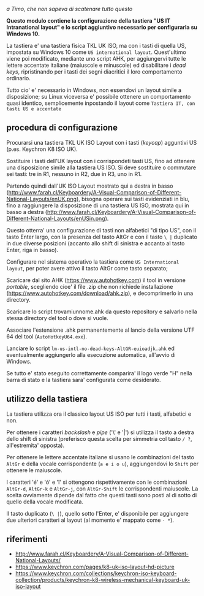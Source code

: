 /a Timo,
che non sapeva di scatenare tutto questo/

*Questo modulo contiene la configurazione della tastiera "US IT Intranational layout" e lo script aggiuntivo necessario per configurarla su Windows 10.*

La tastiera e' una tastiera fisica TKL UK ISO, ma con i tasti di quella US, impostata su Windows 10 come =US international layout=.  Quest'ultimo viene poi modificato, mediante uno script AHK, per aggiungervi tutte le lettere accentate italiane (maiuscole e minuscole) ed disabilitare i /dead keys/, ripristinando per i tasti dei segni diacritici il loro comportamento ordinario.

Tutto cio' e' necessario in Windows, non essendovi un layout simile a disposizione; su Linux viceversa e' possibile ottenere un comportamento quasi identico, semplicemente inpostando il layout come =Tastiera IT, con tasti US e accentate= 

** procedura di configurazione

Procurarsi una tastiera TKL UK ISO Layout con i tasti (/keycap/) agguntivi US (p.es. Keychron K8 ISO UK).

[[file:TKL-KeychronK8WirelessMechanicalKeyboard-UKISOQWERTYtenkeyless.jpg]]

Sostituire i tasti dell'UK layout con i corrispondeti tasti US, fino ad ottenere una disposizione simile alla tastiera US ISO. Si deve sostituire o commutare sei tasti: tre in R1, nessuno in R2, due in R3, uno in R1. 

Partendo quindi dall'UK ISO Layout mostrato qui a destra in basso (http://www.farah.cl/Keyboardery/A-Visual-Comparison-of-Different-National-Layouts/enUK.png), bisogna operare sui tasti evidenziati in blu, fino a raggiungere la disposizione di una tastiera US ISO, mostrata qui in basso a destra (http://www.farah.cl/Keyboardery/A-Visual-Comparison-of-Different-National-Layouts/enUSin.png). 

Questo otterra' una configurazione di tasti non alfabetici "di tipo US", con il tasto Enter largo, con la presenza del tasto AltGr e con il tasto =\ |= duplicato in due diverse posizioni (accanto allo shift di sinistra e accanto al tasto Enter, riga in basso).

Configurare nel sistema operativo la tastiera come =US International layout=, per poter avere attivo il tasto AltGr come tasto separato;

Scaricare dal sito AHK (https://www.autohotkey.com) il tool in versione /portable/, scegliendo cioe' il file .zip che non richiede installazione (https://www.autohotkey.com/download/ahk.zip), e decomprimerlo in una directory.

Scaricare lo script trovamiunnome.ahk da questo repository e salvarlo nella stessa directory del tool o dove si vuole.

Associare l'estensione .ahk permanentemente al lancio della versione UTF 64 del tool (=AutoHotkeyU64.exe=).

Lanciare lo script =lm-us-intl-no-dead-keys-AltGR-euioadjk.ahk= ed eventualmente aggiungerlo alla esecuzione automatica, all'avvio di Windows.

Se tutto e' stato eseguito correttamente comparira' il logo verde "H" nella barra di stato e la tastiera sara' configurata come desiderato.

** utilizzo della tastiera

La tastiera utilizza ora il classico layout US ISO per tutti i tasti, alfabetici e non.

Per ottenere i caratteri /backslash/ e /pipe/ ('\' e '|') si utilizza il tasto a destra dello shift di sinistra (preferisco questa scelta per simmetria col tasto =/ ?=, all'estremita' opposta).

Per ottenere le lettere accentate italiane si usano le combinazioni del tasto =AltGr= e della vocale corrispondente (=a e i o u=), aggiungendovi lo =Shift= per ottenere le maiuscole. 

I caratteri 'é' e 'ó' e 'î' si ottengono rispettivamente con le combinazioni =AltGr-d=, =AltGr-k= e =AltGr-j=, con =AltGr-Shift= le corrispondenti maiuscole. La scelta ovviamente dipende dal fatto che questi tasti sono posti al di sotto di quello della vocale modificata.

Il tasto duplicato (=\ |=), quello sotto l'Enter, e' disponibile per aggiungere due ulteriori caratteri al layout (al momento e' mappato come =- *=).

** riferimenti

- http://www.farah.cl/Keyboardery/A-Visual-Comparison-of-Different-National-Layouts/
- https://www.keychron.com/pages/k8-uk-iso-layout-hd-picture
- https://www.keychron.com/collections/keychron-iso-keyboard-collection/products/keychron-k8-wireless-mechanical-keyboard-uk-iso-layout
